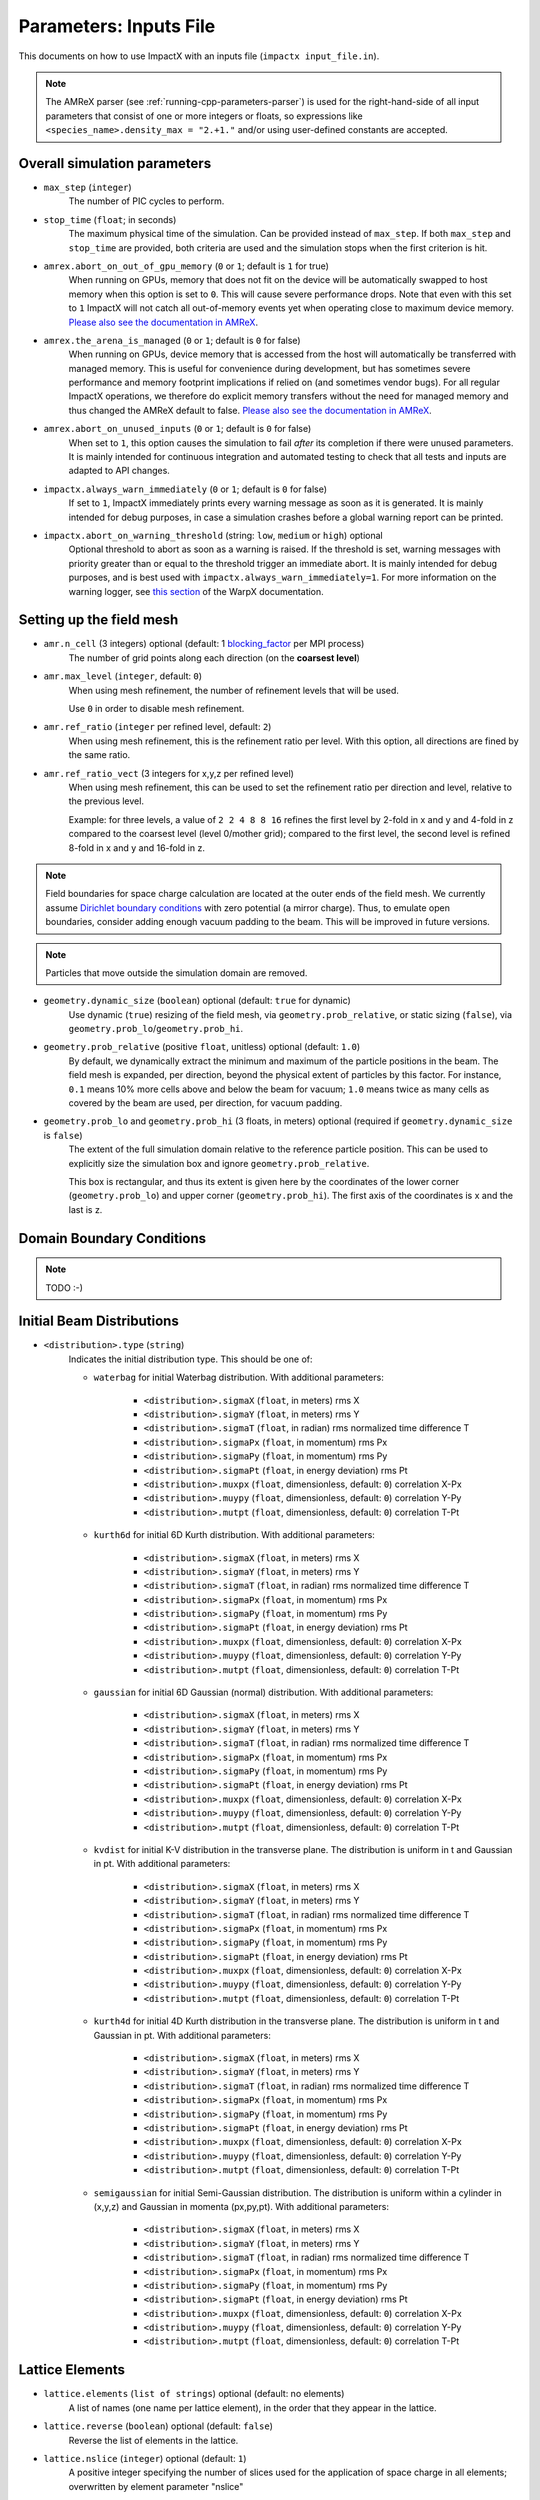 .. _running-cpp-parameters:

Parameters: Inputs File
=======================

This documents on how to use ImpactX with an inputs file (``impactx input_file.in``).

.. note::
   The AMReX parser (see :ref:`running-cpp-parameters-parser`) is used for the right-hand-side of all input parameters that consist of one or more integers or floats, so expressions like ``<species_name>.density_max = "2.+1."`` and/or using user-defined constants are accepted.

.. _running-cpp-parameters-overall:

Overall simulation parameters
-----------------------------

* ``max_step`` (``integer``)
    The number of PIC cycles to perform.

* ``stop_time`` (``float``; in seconds)
    The maximum physical time of the simulation. Can be provided instead of ``max_step``. If both
    ``max_step`` and ``stop_time`` are provided, both criteria are used and the simulation stops
    when the first criterion is hit.

* ``amrex.abort_on_out_of_gpu_memory``  (``0`` or ``1``; default is ``1`` for true)
    When running on GPUs, memory that does not fit on the device will be automatically swapped to host memory when this option is set to ``0``.
    This will cause severe performance drops.
    Note that even with this set to ``1`` ImpactX will not catch all out-of-memory events yet when operating close to maximum device memory.
    `Please also see the documentation in AMReX <https://amrex-codes.github.io/amrex/docs_html/GPU.html#inputs-parameters>`__.

* ``amrex.the_arena_is_managed``  (``0`` or ``1``; default is ``0`` for false)
    When running on GPUs, device memory that is accessed from the host will automatically be transferred with managed memory.
    This is useful for convenience during development, but has sometimes severe performance and memory footprint implications if relied on (and sometimes vendor bugs).
    For all regular ImpactX operations, we therefore do explicit memory transfers without the need for managed memory and thus changed the AMReX default to false.
    `Please also see the documentation in AMReX <https://amrex-codes.github.io/amrex/docs_html/GPU.html#inputs-parameters>`__.

* ``amrex.abort_on_unused_inputs`` (``0`` or ``1``; default is ``0`` for false)
    When set to ``1``, this option causes the simulation to fail *after* its completion if there were unused parameters.
    It is mainly intended for continuous integration and automated testing to check that all tests and inputs are adapted to API changes.

* ``impactx.always_warn_immediately`` (``0`` or ``1``; default is ``0`` for false)
    If set to ``1``, ImpactX immediately prints every warning message as soon as it is generated.
    It is mainly intended for debug purposes, in case a simulation crashes before a global warning report can be printed.

* ``impactx.abort_on_warning_threshold`` (string: ``low``, ``medium`` or ``high``) optional
    Optional threshold to abort as soon as a warning is raised.
    If the threshold is set, warning messages with priority greater than or equal to the threshold trigger an immediate abort.
    It is mainly intended for debug purposes, and is best used with ``impactx.always_warn_immediately=1``.
    For more information on the warning logger, see `this section <https://warpx.readthedocs.io/en/latest/developers/warning_logger.html>`__ of the WarpX documentation.

.. _running-cpp-parameters-box:


Setting up the field mesh
-------------------------

* ``amr.n_cell`` (3 integers) optional (default: 1 `blocking_factor <https://amrex-codes.github.io/amrex/docs_html/GridCreation.html>`__ per MPI process)
    The number of grid points along each direction (on the **coarsest level**)

* ``amr.max_level`` (``integer``, default: ``0``)
    When using mesh refinement, the number of refinement levels that will be used.

    Use ``0`` in order to disable mesh refinement.

* ``amr.ref_ratio`` (``integer`` per refined level, default: ``2``)
    When using mesh refinement, this is the refinement ratio per level.
    With this option, all directions are fined by the same ratio.

* ``amr.ref_ratio_vect`` (3 integers for x,y,z per refined level)
    When using mesh refinement, this can be used to set the refinement ratio per direction and level, relative to the previous level.

    Example: for three levels, a value of ``2 2 4 8 8 16`` refines the first level by 2-fold in x and y and 4-fold in z compared to the coarsest level (level 0/mother grid); compared to the first level, the second level is refined 8-fold in x and y and 16-fold in z.

.. note::

   Field boundaries for space charge calculation are located at the outer ends of the field mesh.
   We currently assume `Dirichlet boundary conditions <https://en.wikipedia.org/wiki/Dirichlet_boundary_condition>`__ with zero potential (a mirror charge).
   Thus, to emulate open boundaries, consider adding enough vacuum padding to the beam.
   This will be improved in future versions.

.. note::

   Particles that move outside the simulation domain are removed.

* ``geometry.dynamic_size`` (``boolean``) optional (default: ``true`` for dynamic)
    Use dynamic (``true``) resizing of the field mesh, via ``geometry.prob_relative``, or static sizing (``false``), via ``geometry.prob_lo``/``geometry.prob_hi``.

* ``geometry.prob_relative`` (positive ``float``, unitless) optional (default: ``1.0``)
    By default, we dynamically extract the minimum and maximum of the particle positions in the beam.
    The field mesh is expanded, per direction, beyond the physical extent of particles by this factor.
    For instance, ``0.1`` means 10% more cells above and below the beam for vacuum; ``1.0`` means twice as many cells as covered by the beam are used, per direction, for vacuum padding.

* ``geometry.prob_lo`` and ``geometry.prob_hi`` (3 floats, in meters) optional (required if ``geometry.dynamic_size`` is ``false``)
    The extent of the full simulation domain relative to the reference particle position.
    This can be used to explicitly size the simulation box and ignore ``geometry.prob_relative``.

    This box is rectangular, and thus its extent is given here by the coordinates of the lower corner (``geometry.prob_lo``) and upper corner (``geometry.prob_hi``).
    The first axis of the coordinates is x and the last is z.


.. _running-cpp-parameters-bc:

Domain Boundary Conditions
--------------------------

.. note::

   TODO :-)


.. _running-cpp-parameters-particle:

Initial Beam Distributions
--------------------------

* ``<distribution>.type`` (``string``)
    Indicates the initial distribution type.
    This should be one of:

    * ``waterbag`` for initial Waterbag distribution.
      With additional parameters:

        * ``<distribution>.sigmaX`` (``float``, in meters) rms X
        * ``<distribution>.sigmaY`` (``float``, in meters) rms Y
        * ``<distribution>.sigmaT`` (``float``, in radian) rms normalized time difference T
        * ``<distribution>.sigmaPx`` (``float``, in momentum) rms Px
        * ``<distribution>.sigmaPy`` (``float``, in momentum) rms Py
        * ``<distribution>.sigmaPt`` (``float``, in energy deviation) rms Pt
        * ``<distribution>.muxpx`` (``float``, dimensionless, default: ``0``) correlation X-Px
        * ``<distribution>.muypy`` (``float``, dimensionless, default: ``0``) correlation Y-Py
        * ``<distribution>.mutpt`` (``float``, dimensionless, default: ``0``) correlation T-Pt

    * ``kurth6d`` for initial 6D Kurth distribution.
      With additional parameters:

        * ``<distribution>.sigmaX`` (``float``, in meters) rms X
        * ``<distribution>.sigmaY`` (``float``, in meters) rms Y
        * ``<distribution>.sigmaT`` (``float``, in radian) rms normalized time difference T
        * ``<distribution>.sigmaPx`` (``float``, in momentum) rms Px
        * ``<distribution>.sigmaPy`` (``float``, in momentum) rms Py
        * ``<distribution>.sigmaPt`` (``float``, in energy deviation) rms Pt
        * ``<distribution>.muxpx`` (``float``, dimensionless, default: ``0``) correlation X-Px
        * ``<distribution>.muypy`` (``float``, dimensionless, default: ``0``) correlation Y-Py
        * ``<distribution>.mutpt`` (``float``, dimensionless, default: ``0``) correlation T-Pt

    * ``gaussian`` for initial 6D Gaussian (normal) distribution.
      With additional parameters:

        * ``<distribution>.sigmaX`` (``float``, in meters) rms X
        * ``<distribution>.sigmaY`` (``float``, in meters) rms Y
        * ``<distribution>.sigmaT`` (``float``, in radian) rms normalized time difference T
        * ``<distribution>.sigmaPx`` (``float``, in momentum) rms Px
        * ``<distribution>.sigmaPy`` (``float``, in momentum) rms Py
        * ``<distribution>.sigmaPt`` (``float``, in energy deviation) rms Pt
        * ``<distribution>.muxpx`` (``float``, dimensionless, default: ``0``) correlation X-Px
        * ``<distribution>.muypy`` (``float``, dimensionless, default: ``0``) correlation Y-Py
        * ``<distribution>.mutpt`` (``float``, dimensionless, default: ``0``) correlation T-Pt

    * ``kvdist`` for initial K-V distribution in the transverse plane.
      The distribution is uniform in t and Gaussian in pt.
      With additional parameters:

        * ``<distribution>.sigmaX`` (``float``, in meters) rms X
        * ``<distribution>.sigmaY`` (``float``, in meters) rms Y
        * ``<distribution>.sigmaT`` (``float``, in radian) rms normalized time difference T
        * ``<distribution>.sigmaPx`` (``float``, in momentum) rms Px
        * ``<distribution>.sigmaPy`` (``float``, in momentum) rms Py
        * ``<distribution>.sigmaPt`` (``float``, in energy deviation) rms Pt
        * ``<distribution>.muxpx`` (``float``, dimensionless, default: ``0``) correlation X-Px
        * ``<distribution>.muypy`` (``float``, dimensionless, default: ``0``) correlation Y-Py
        * ``<distribution>.mutpt`` (``float``, dimensionless, default: ``0``) correlation T-Pt

    * ``kurth4d`` for initial 4D Kurth distribution in the transverse plane.
      The distribution is uniform in t and Gaussian in pt.
      With additional parameters:

        * ``<distribution>.sigmaX`` (``float``, in meters) rms X
        * ``<distribution>.sigmaY`` (``float``, in meters) rms Y
        * ``<distribution>.sigmaT`` (``float``, in radian) rms normalized time difference T
        * ``<distribution>.sigmaPx`` (``float``, in momentum) rms Px
        * ``<distribution>.sigmaPy`` (``float``, in momentum) rms Py
        * ``<distribution>.sigmaPt`` (``float``, in energy deviation) rms Pt
        * ``<distribution>.muxpx`` (``float``, dimensionless, default: ``0``) correlation X-Px
        * ``<distribution>.muypy`` (``float``, dimensionless, default: ``0``) correlation Y-Py
        * ``<distribution>.mutpt`` (``float``, dimensionless, default: ``0``) correlation T-Pt

    * ``semigaussian`` for initial Semi-Gaussian distribution.  The distribution is uniform within a cylinder in (x,y,z) and Gaussian in momenta (px,py,pt).
      With additional parameters:

        * ``<distribution>.sigmaX`` (``float``, in meters) rms X
        * ``<distribution>.sigmaY`` (``float``, in meters) rms Y
        * ``<distribution>.sigmaT`` (``float``, in radian) rms normalized time difference T
        * ``<distribution>.sigmaPx`` (``float``, in momentum) rms Px
        * ``<distribution>.sigmaPy`` (``float``, in momentum) rms Py
        * ``<distribution>.sigmaPt`` (``float``, in energy deviation) rms Pt
        * ``<distribution>.muxpx`` (``float``, dimensionless, default: ``0``) correlation X-Px
        * ``<distribution>.muypy`` (``float``, dimensionless, default: ``0``) correlation Y-Py
        * ``<distribution>.mutpt`` (``float``, dimensionless, default: ``0``) correlation T-Pt

.. _running-cpp-parameters-lattice:

Lattice Elements
----------------

* ``lattice.elements`` (``list of strings``) optional (default: no elements)
    A list of names (one name per lattice element), in the order that they appear in the lattice.

* ``lattice.reverse`` (``boolean``) optional (default: ``false``)
    Reverse the list of elements in the lattice.

* ``lattice.nslice`` (``integer``) optional (default: ``1``)
    A positive integer specifying the number of slices used for the application of
    space charge in all elements; overwritten by element parameter "nslice"

* ``<element_name>.type`` (``string``)
    Indicates the element type for this lattice element. This should be one of:

        * ``drift`` for free drift. This requires these additional parameters:

            * ``<element_name>.ds`` (``float``, in meters) the segment length

            * ``<element_name>.nslice`` (``integer``) number of slices used for the application of space charge (default: ``1``)

        * ``quad`` for a quadrupole. This requires these additional parameters:

            * ``<element_name>.ds`` (``float``, in meters) the segment length

            * ``<element_name>.k`` (``float``, in inverse meters squared) the quadrupole strength

                = (magnetic field gradient in T/m) / (magnetic rigidity in T-m)

              * k > 0 horizontal focusing
              * k < 0 horizontal defocusing

            * ``<element_name>.nslice`` (``integer``) number of slices used for the application of space charge (default: ``1``)

        * ``quadrupole_softedge`` for a soft-edge quadrupole. This requires these additional parameters:

            * ``<element_name>.ds`` (``float``, in meters) the segment length

            * ``<element_name>.gscale`` (``float``, in inverse meters) Scaling factor for on-axis magnetic field gradient

            * ``<element_name>.cos_coefficients`` (array of ``float``) cos coefficients in Fourier expansion of the on-axis field gradient
              (optional); default is a tanh fringe field model from `MaryLie 3.0 <http://www.physics.umd.edu/dsat/docs/MaryLieMan.pdf>`__

            * ``<element_name>.sin_coefficients`` (array of ``float``) sin coefficients in Fourier expansion of the on-axis field gradient
              (optional); default is a tanh fringe field model from `MaryLie 3.0 <http://www.physics.umd.edu/dsat/docs/MaryLieMan.pdf>`__

            * ``<element_name>.mapsteps`` (``integer``) number of integration steps per slice used for map and reference particle push in applied fields
               (default: ``1``)

            * ``<element_name>.nslice`` (``integer``) number of slices used for the application of space charge (default: ``1``)

        * ``sbend`` for a bending magnet. This requires these additional parameters:

            * ``<element_name>.ds`` (``float``, in meters) the segment length

            * ``<element_name>.rc`` (``float``, in meters) the bend radius

            * ``<element_name>.nslice`` (``integer``) number of slices used for the application of space charge (default: ``1``)

        * ``solenoid`` for an ideal hard-edge solenoid magnet. This requires these additional parameters:

            * ``<element_name>.ds`` (``float``, in meters) the segment length

            * ``<element_name>.ks`` (``float``, in meters) Solenoid strength in m^(-1) (MADX convention)

                  = (magnetic field Bz in T) / (rigidity in T-m)

            * ``<element_name>.nslice`` (``integer``) number of slices used for the application of space charge (default: ``1``)

        * ``solenoid_softedge`` for a soft-edge solenoid. This requires these additional parameters:

            * ``<element_name>.ds`` (``float``, in meters) the segment length

            * ``<element_name>.bscale`` (``float``, in inverse meters) Scaling factor for on-axis magnetic field Bz

            * ``<element_name>.cos_coefficients`` (array of ``float``) cos coefficients in Fourier expansion of the on-axis magnetic field Bz
              (optional); default is a thin-shell model from `DOI:10.1016/J.NIMA.2022.166706 <https://doi.org/10.1016/j.nima.2022.166706>`__

            * ``<element_name>.sin_coefficients`` (array of ``float``) sin coefficients in Fourier expansion of the on-axis magnetic field Bz
              (optional); default is a thin-shell model from `DOI:10.1016/J.NIMA.2022.166706 <https://doi.org/10.1016/j.nima.2022.166706>`__

            * ``<element_name>.mapsteps`` (``integer``) number of integration steps per slice used for map and reference particle push in applied fields (default: ``1``)

            * ``<element_name>.nslice`` (``integer``) number of slices used for the application of space charge (default: ``1``)

        * ``dipedge`` for dipole edge focusing. This requires these additional parameters:

            * ``<element_name>.psi`` (``float``, in radians) the pole face rotation angle

            * ``<element_name>.rc`` (``float``, in meters) the bend radius

            * ``<element_name>.g`` (``float``, in meters) the gap size

            * ``<element_name>.K2`` (``float``, dimensionless) normalized field integral for fringe field

        * ``constf`` for a constant focusing element. This requires these additional parameters:

            * ``<element_name>.ds`` (``float``, in meters) the segment length

            * ``<element_name>.kx`` (``float``, in 1/meters) the horizontal focusing strength

            * ``<element_name>.ky`` (``float``, in 1/meters) the vertical focusing strength

            * ``<element_name>.kt`` (``float``, in 1/meters) the longitudinal focusing strength

            * ``<element_name>.nslice`` (``integer``) number of slices used for the application of space charge (default: ``1``)

        * ``rfcavity`` a radiofrequency cavity.
          This requires these additional parameters:

            * ``<element_name>.ds`` (``float``, in meters) the segment length

            * ``<element_name>.escale`` (``float``, in 1/m) scaling factor for on-axis RF electric field

                = (peak on-axis electric field Ez in MV/m) / (particle rest energy in MeV)

            * ``<element_name>.freq`` (``float``, in Hz) RF frequency

            * ``<element_name>.phase`` (``float``, in degrees) RF driven phase

            * ``<element_name>.cos_coefficients`` (array of ``float``) cosine coefficients in Fourier expansion of on-axis electric field Ez (optional); default is a 9-cell TESLA superconducting cavity model from `DOI:10.1103/PhysRevSTAB.3.092001 <https://doi.org/10.1103/PhysRevSTAB.3.092001>`__

            * ``<element_name>.cos_coefficients`` (array of ``float``) sine coefficients in Fourier expansion of on-axis electric field Ez (optional); default is a 9-cell TESLA superconducting cavity model from `DOI:10.1103/PhysRevSTAB.3.092001 <https://doi.org/10.1103/PhysRevSTAB.3.092001>`__

            * ``<element_name>.mapsteps`` (``integer``) number of integration steps per slice used for map and reference particle push in applied fields (default: ``1``)

            * ``<element_name>.nslice`` (``integer``) number of slices used for the application of space charge (default: ``1``)

        * ``shortrf`` for a short RF (bunching) cavity element.
          This requires these additional parameters:

            * ``<element_name>.V`` (``float``, dimensionless) normalized voltage drop across the cavity

                = (maximum voltage drop in Volts) / (speed of light in m/s * magnetic rigidity in T-m)

            * ``<element_name>.k`` (``float``, in 1/meters) the RF wavenumber

                = 2*pi/(RF wavelength in m)

        * ``multipole`` for a thin multipole element.
          This requires these additional parameters:

            * ``<element_name>.multipole`` (``integer``, dimensionless) order of multipole

                (m = 1) dipole, (m = 2) quadrupole, (m = 3) sextupole, etc.

            * ``<element_name>.k_normal`` (``float``, in 1/meters^m) integrated normal multipole coefficient (MAD-X convention)

                = 1/(magnetic rigidity in T-m) * (derivative of order m-1 of By with respect to x)

            * ``<element_name>.k_skew`` (``float``, in 1/meters^m) integrated skew multipole strength (MAD-X convention)

        * ``nonlinear_lens`` for a thin IOTA nonlinear lens element.
          This requires these additional parameters:

            * ``<element_name>.knll`` (``float``, in meters) integrated strength of the lens segment (MAD-X convention)

                = dimensionless lens strength * c parameter**2 * length / Twiss beta

            * ``<element_name>.cnll`` (``float``, in meters) distance of the singularities from the origin (MAD-X convention)

                = c parameter * sqrt(Twiss beta)

        * ``prot`` for an exact pole-face rotation in the x-z plane. This requires these additional parameters:

            * ``<element_name>.phi_in`` (``float``, in degrees) angle of the reference particle with respect to the longitudinal (z) axis in the original frame

            * ``<element_name>.phi_out`` (``float``, in degrees) angle of the reference particle with respect to the longitudinal (z) axis in the rotated frame

        * ``beam_monitor`` a beam monitor, writing all beam particles at fixed ``s`` to openPMD files.
          If the same element name is used multiple times, then an output series is created with multiple outputs.

            * ``<element_name>.name`` (``string``, default value: ``<element_name>``)

                The output series name to use.
                By default, output is created under ``diags/openPMD/<element_name>.<backend>``.

            * ``<element_name>.backend`` (``string``, default value: ``default``)

                `I/O backend <https://openpmd-api.readthedocs.io/en/latest/backends/overview.html>`_ for `openPMD <https://www.openPMD.org>`_ data dumps.
                ``bp`` is the `ADIOS2 I/O library <https://csmd.ornl.gov/adios>`_, ``h5`` is the `HDF5 format <https://www.hdfgroup.org/solutions/hdf5/>`_, and ``json`` is a `simple text format <https://en.wikipedia.org/wiki/JSON>`_.
                ``json`` only works with serial/single-rank jobs.
                By default, the first available backend in the order given above is taken.

            * ``<element_name>.encoding`` (``string``, default value: ``g``)

                openPMD `iteration encoding <https://openpmd-api.readthedocs.io/en/0.14.0/usage/concepts.html#iteration-and-series>`__: (v)ariable based, (f)ile based, (g)roup based (default)
                variable based is an `experimental feature with ADIOS2 <https://openpmd-api.readthedocs.io/en/0.14.0/backends/adios2.html#experimental-new-adios2-schema>`__.

        * ``line`` a sub-lattice (line) of elements to append to the lattice.

            * ``<element_name>.elements`` (``list of strings``) optional (default: no elements)
              A list of names (one name per lattice element), in the order that they appear in the lattice.

            * ``<element_name>.reverse`` (``boolean``) optional (default: ``false``)
              Reverse the list of elements in the line before appending to the lattice.


.. _running-cpp-parameters-parallelization:

Distribution across MPI ranks and parallelization
-------------------------------------------------

* ``amr.max_grid_size`` (``integer``) optional (default: ``128``)
    Maximum allowable size of each **subdomain**
    (expressed in number of grid points, in each direction).
    Each subdomain has its own ghost cells, and can be handled by a
    different MPI rank ; several OpenMP threads can work simultaneously on the
    same subdomain.

    If ``max_grid_size`` is such that the total number of subdomains is
    **larger** that the number of MPI ranks used, than some MPI ranks
    will handle several subdomains, thereby providing additional flexibility
    for **load balancing**.

    When using mesh refinement, this number applies to the subdomains
    of the coarsest level, but also to any of the finer level.


.. _running-cpp-parameters-parser:

Math parser and user-defined constants
--------------------------------------

ImpactX uses AMReX's math parser that reads expressions in the input file.
It can be used in all input parameters that consist of one or more integers or floats.
Integer input expecting boolean, 0 or 1, are not parsed.
Note that when multiple values are expected, the expressions are space delimited.
For integer input values, the expressions are evaluated as real numbers and the final result rounded to the nearest integer.
See `this section <https://amrex-codes.github.io/amrex/docs_html/Basics.html#parser>`_ of the AMReX documentation for a complete list of functions supported by the math parser.

ImpactX constants
^^^^^^^^^^^^^^^^^

ImpactX will provide a few pre-defined constants, that can be used for any parameter that consists of one or more floats.

.. note::

   Develop, such as:

   ======== ===================
   q_e      elementary charge
   m_e      electron mass
   m_p      proton mass
   m_u      unified atomic mass unit (Dalton)
   epsilon0 vacuum permittivity
   mu0      vacuum permeability
   clight   speed of light
   pi       math constant pi
   ======== ===================

   See in WarpX the file ``Source/Utils/WarpXConst.H`` for the values.

User-defined constants
^^^^^^^^^^^^^^^^^^^^^^

Users can define their own constants in the input file.
These constants can be used for any parameter that consists of one or more integers or floats.
User-defined constant names can contain only letters, numbers and the character ``_``.
The name of each constant has to begin with a letter. The following names are used
by ImpactX, and cannot be used as user-defined constants: ``x``, ``y``, ``z``, ``X``, ``Y``, ``t``.
The values of the constants can include the predefined ImpactX constants listed above as well as other user-defined constants.
For example:

* ``my_constants.a0 = 3.0``
* ``my_constants.z_plateau = 150.e-6``
* ``my_constants.n0 = 1.e22``
* ``my_constants.wp = sqrt(n0*q_e**2/(epsilon0*m_e))``

Coordinates
^^^^^^^^^^^

Besides, for profiles that depend on spatial coordinates (the plasma momentum distribution or the laser field, see below ``Particle initialization`` and ``Laser initialization``), the parser will interpret some variables as spatial coordinates.
These are specified in the input parameter, i.e., ``density_function(x,y,z)`` and ``field_function(X,Y,t)``.

The parser reads python-style expressions between double quotes, for instance
``"a0*x**2 * (1-y*1.e2) * (x>0)"`` is a valid expression where ``a0`` is a
user-defined constant (see above) and ``x`` and ``y`` are spatial coordinates. The names are case sensitive. The factor
``(x>0)`` is ``1`` where ``x>0`` and ``0`` where ``x<=0``. It allows the user to
define functions by intervals.
Alternatively the expression above can be written as ``if(x>0, a0*x**2 * (1-y*1.e2), 0)``.


.. _running-cpp-parameters-numerics:

Numerics and algorithms
-----------------------

* ``algo.particle_shape`` (``integer``; ``1``, ``2``, or ``3``)
    The order of the shape factors (splines) for the macro-particles along all spatial directions: `1` for linear, `2` for quadratic, `3` for cubic.
    Low-order shape factors result in faster simulations, but may lead to more noisy results.
    High-order shape factors are computationally more expensive, but may increase the overall accuracy of the results.
    For production runs it is generally safer to use high-order shape factors, such as cubic order.

* ``algo.space_charge`` (``boolean``, optional, default: ``true``)
    Whether to calculate space charge effects.
    This is in-development.
    At the moment, this flag only activates coordinate transformations and charge deposition.

.. _running-cpp-parameters-diagnostics:

Diagnostics and output
----------------------

* ``diag.enable`` (``boolean``, optional, default: ``true``)
  Enable or disable diagnostics generally.
  Disabling this is mostly used for benchmarking.

  This option is ignored for the openPMD output elements (remove them from the lattice to disable).

* ``diag.slice_step_diagnostics`` (``boolean``, optional, default: ``false``)
  By default, diagnostics is performed at the beginning and end of the simulation.
  Enabling this flag will write diagnostics every step and slice step

* ``diag.file_min_digits`` (``integer``, optional, default: ``6``)
    The minimum number of digits used for the step number appended to the diagnostic file names.

.. _running-cpp-parameters-diagnostics-reduced:

Reduced Diagnostics
^^^^^^^^^^^^^^^^^^^

Reduced diagnostics allow the user to compute some reduced quantity (invariants of motion, particle temperature, max of a field, ...) and write a small amount of data to text files.
Reduced diagnostics are run *in situ* with the simulation.

Diagnostics related to integrable optics in the IOTA nonlinear magnetic insert element:

* ``diag.alpha`` (``float``, unitless) Twiss alpha of the bare linear lattice at the location of output for the nonlinear IOTA invariants H and I.
  Horizontal and vertical values must be equal.

* ``diag.beta`` (``float``, meters) Twiss beta of the bare linear lattice at the location of output for the nonlinear IOTA invariants H and I.
  Horizontal and vertical values must be equal.

* ``diag.tn`` (``float``, unitless) dimensionless strength of the IOTA nonlinear magnetic insert element used for computing H and I.

* ``diag.cn`` (``float``, meters^(1/2)) scale factor of the IOTA nonlinear magnetic insert element used for computing H and I.


.. _running-cpp-parameters-diagnostics-insitu:

In-situ visualization
^^^^^^^^^^^^^^^^^^^^^

.. note::

   TODO :-)

.. _running-cpp-parameters-diagnostics-full:

.. note::

   TODO :-)

.. _running-cpp-parameters-cp-restart:

Checkpoints and restart
-----------------------

.. note::

   ImpactX will support checkpoints/restart via AMReX.
   The checkpoint capability can be turned with regular diagnostics: ``<diag_name>.format = checkpoint``.

   * ``amr.restart`` (`string`)
       Name of the checkpoint file to restart from. Returns an error if the folder does not exist
       or if it is not properly formatted.

Intervals parser
----------------

.. note::

   TODO :-)

ImpactX can parse time step interval expressions of the form ``start:stop:period``, e.g.
``1:2:3, 4::, 5:6, :, ::10``.
A comma is used as a separator between groups of intervals, which we call slices.
The resulting time steps are the `union set <https://en.wikipedia.org/wiki/Union_(set_theory)>`_ of all given slices.
White spaces are ignored.
A single slice can have 0, 1 or 2 colons ``:``, just as `numpy slices <https://numpy.org/doc/stable/reference/generated/numpy.s_.html>`_, but with inclusive upper bound for ``stop``.

* For 0 colon the given value is the period

* For 1 colon the given string is of the type ``start:stop``

* For 2 colons the given string is of the type ``start:stop:period``

Any value that is not given is set to default.
Default is ``0`` for the start, ``std::numeric_limits<int>::max()`` for the stop and ``1`` for the
period.
For the 1 and 2 colon syntax, actually having values in the string is optional
(this means that ``::5``, ``100 ::10`` and ``100 :`` are all valid syntaxes).

All values can be expressions that will be parsed in the same way as other integer input parameters.

**Examples**

* ``something_intervals = 50`` -> do something at timesteps 0, 50, 100, 150, etc.
  (equivalent to ``something_intervals = ::50``)

* ``something_intervals = 300:600:100`` -> do something at timesteps 300, 400, 500 and 600.

* ``something_intervals = 300::50`` -> do something at timesteps 300, 350, 400, 450, etc.

* ``something_intervals = 105:108,205:208`` -> do something at timesteps 105, 106, 107, 108,
  205, 206, 207 and 208. (equivalent to ``something_intervals = 105 : 108 : , 205 : 208 :``)

* ``something_intervals = :`` or  ``something_intervals = ::`` -> do something at every timestep.

* ``something_intervals = 167:167,253:253,275:425:50`` do something at timesteps 167, 253, 275,
  325, 375 and 425.

This is essentially the python slicing syntax except that the stop is inclusive
(``0:100`` contains 100) and that no colon means that the given value is the period.

Note that if a given period is zero or negative, the corresponding slice is disregarded.
For example, ``something_intervals = -1`` deactivates ``something`` and
``something_intervals = ::-1,100:1000:25`` is equivalent to ``something_intervals = 100:1000:25``.
